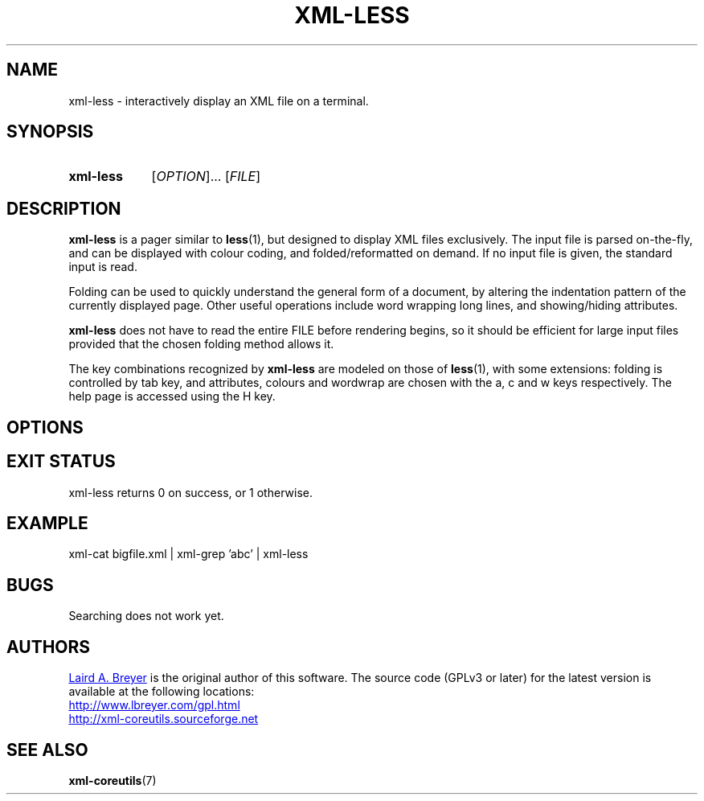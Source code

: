 \" t
.TH XML-LESS 1 "xml-coreutils" "Version 0.8.1" ""
.SH NAME
xml-less \- interactively display an XML file on a terminal.
.SH SYNOPSIS
.HP
.B xml-less 
.RI [ OPTION ]...
.RI [ FILE ] 
.SH DESCRIPTION
.PP
.B xml-less
is a pager similar to 
.BR less (1),
but designed to display XML files exclusively. The input file is
parsed on-the-fly, and can be displayed with colour coding, and
folded/reformatted on demand. If no input file is given, the standard
input is read.
.P
Folding can be used to quickly understand the general form of a document, by
altering the indentation pattern of the currently displayed page.
Other useful operations include word wrapping long lines, and showing/hiding
attributes. 
.P
.B xml-less
does not have to read the entire FILE before rendering begins, so it should
be efficient for large input files provided that the chosen folding method 
allows it.
.P
The key combinations recognized by 
.B xml-less
are modeled on those of 
.BR less (1),
with some extensions: folding is controlled by tab key, and 
attributes, colours and wordwrap are chosen with the a, c and w keys
respectively. The help page is accessed using the H key.
.SH OPTIONS
.SH EXIT STATUS
xml-less returns 0 on success, or 1 otherwise.
.SH EXAMPLE
.EX
xml-cat bigfile.xml | xml-grep 'abc' | xml-less
.EE
.SH BUGS
Searching does not work yet.
.SH AUTHORS
.P
.MT laird@lbreyer.com
Laird A. Breyer
.ME
is the original author of this software.
The source code (GPLv3 or later) for the latest version is available at the
following locations: 
.PP
.na 
.UR http://www.lbreyer.com/gpl.html
.UE
.br
.UR http://xml-coreutils.sourceforge.net
.UE
.ad
.SH SEE ALSO
.PP
.BR xml-coreutils (7)
